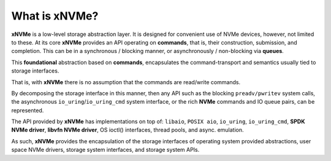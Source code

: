 What is xNVMe?
--------------

**xNVMe** is a low-level storage abstraction layer. It is designed for
convenient use of NVMe devices, however, not limited to these. At its core
**xNVMe** provides an API operating on **commands**, that is, their
construction, submission, and completion. This can be in a synchronous / blocking
manner, or asynchronously / non-blocking via **queues**.

This **foundational** abstraction based on **commands**, encapsulates the
command-transport and semantics usually tied to storage interfaces.

That is, with **xNVMe** there is no assumption that the commands are
read/write commands.

By decomposing the storage interface in this manner, then any API such as the
blocking ``preadv/pwritev`` system calls, the asynchronous
``io_uring``/``io_uring_cmd`` system interface, or the rich **NVMe** commands
and IO queue pairs, can be represented.

The API provided by **xNVMe** has implementations on top of:
``libaio``, ``POSIX aio``, ``io_uring``, ``io_uring_cmd``, **SPDK
NVMe driver**, **libvfn NVMe driver**, OS ioctl() interfaces, thread pools, and
async. emulation.

As such, **xNVMe** provides the encapsulation of the storage interfaces of
operating system provided abstractions, user space NVMe drivers, storage system
interfaces, and storage system APIs.
